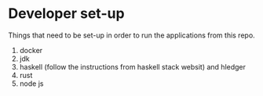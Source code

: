 * Developer set-up

Things that need to be set-up in order to run the applications from this repo.

1. docker
1. jdk
1. haskell (follow the instructions from haskell stack websit) and hledger
1. rust
1. node js
